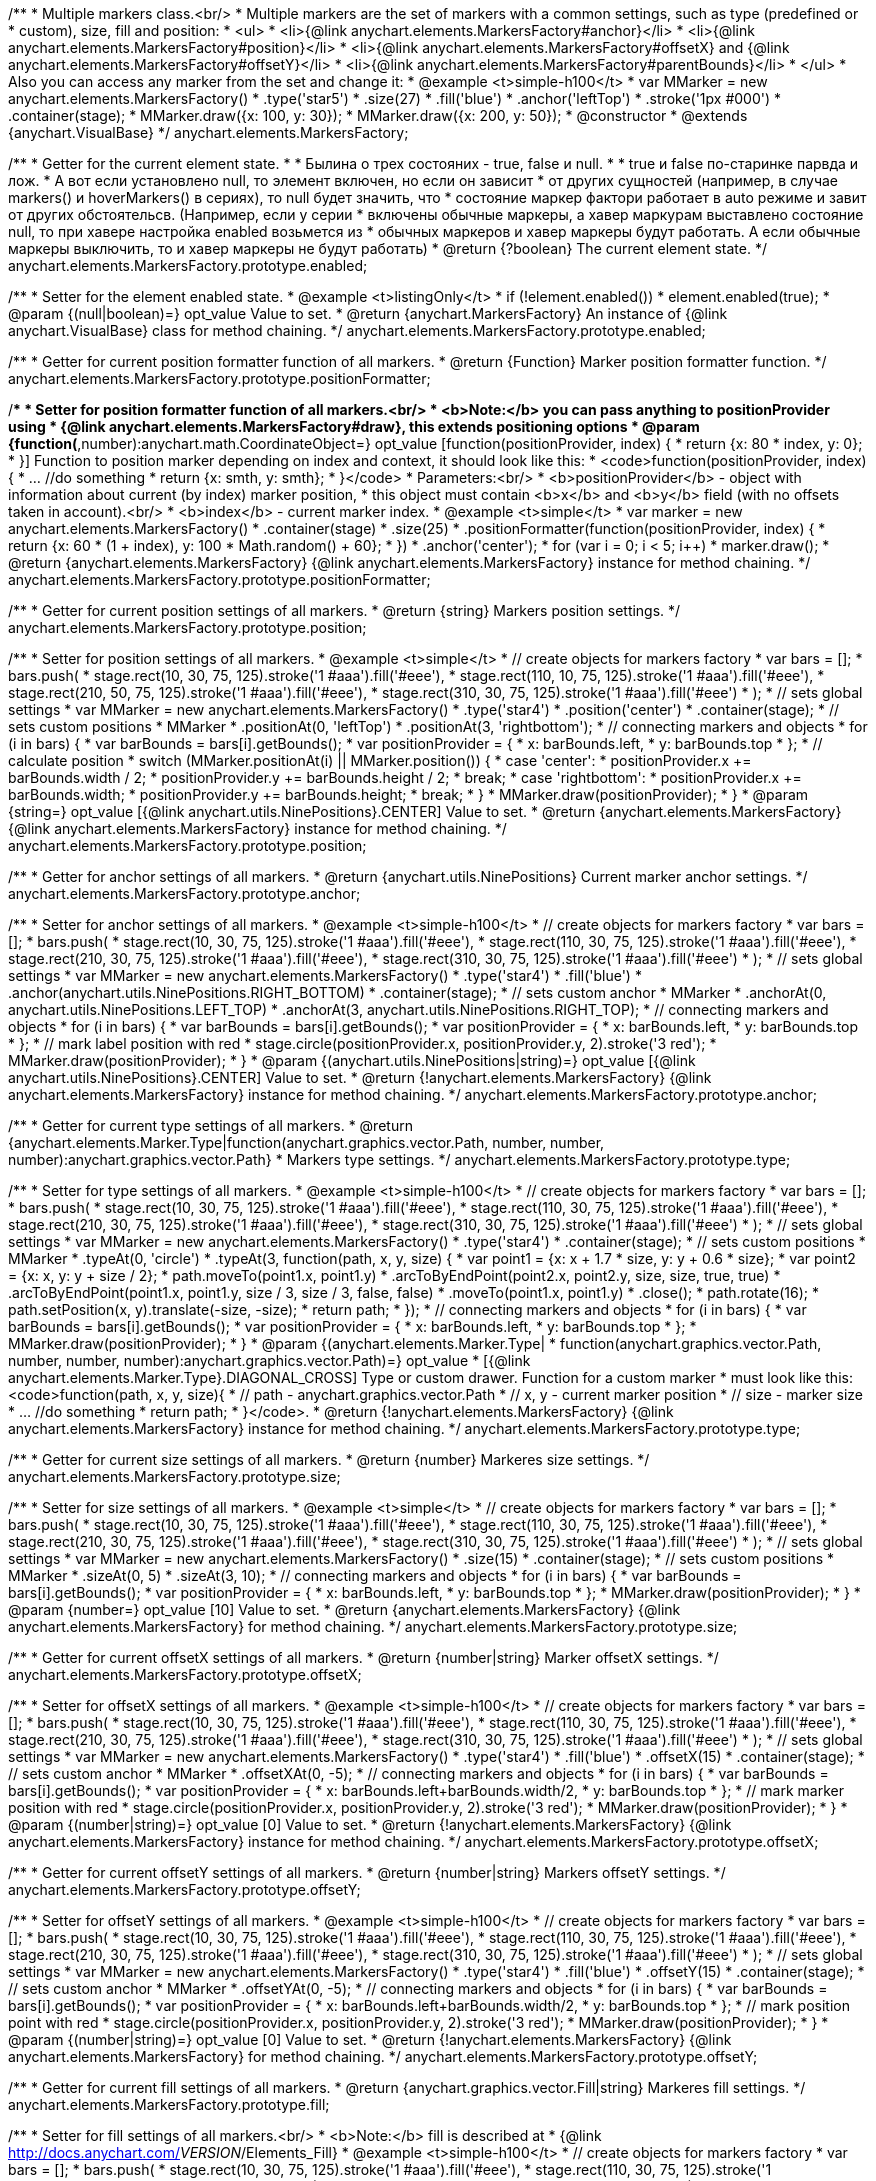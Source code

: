 /**
 * Multiple markers class.<br/>
 * Multiple markers are the set of markers with a common settings, such as type (predefined or
 * custom), size, fill and position:
 * <ul>
 *   <li>{@link anychart.elements.MarkersFactory#anchor}</li>
 *   <li>{@link anychart.elements.MarkersFactory#position}</li>
 *   <li>{@link anychart.elements.MarkersFactory#offsetX} and {@link anychart.elements.MarkersFactory#offsetY}</li>
 *   <li>{@link anychart.elements.MarkersFactory#parentBounds}</li>
 * </ul>
 * Also you can access any marker from the set and change it:
 * @example <t>simple-h100</t>
 * var MMarker = new anychart.elements.MarkersFactory()
 *     .type('star5')
 *     .size(27)
 *     .fill('blue')
 *     .anchor('leftTop')
 *     .stroke('1px #000')
 *     .container(stage);
 *  MMarker.draw({x: 100, y: 30});
 *  MMarker.draw({x: 200, y: 50});
 * @constructor
 * @extends {anychart.VisualBase}
 */
anychart.elements.MarkersFactory;

/**
 * Getter for the current element state.
 *
 * Былина о трех состояних - true, false и null.
 *
 * true и false по-старинке парвда и лож.
 * А вот если установлено null, то элемент включен, но если он зависит
 * от других сущностей (например, в случае markers() и hoverMarkers() в сериях), то null будет значить, что
 * состояние маркер фактори работает в auto режиме и завит от других обстоятельсв. (Например, если у серии
 * включены обычные маркеры, а хавер маркурам выставлено состояние null, то при хавере настройка enabled возьмется из
 * обычных маркеров и хавер маркеры будут работать. А если обычные маркеры выключить, то и хавер маркеры не будут работать)
 * @return {?boolean} The current element state.
 */
anychart.elements.MarkersFactory.prototype.enabled;

/**
 * Setter for the element enabled state.
 * @example <t>listingOnly</t>
 * if (!element.enabled())
 *    element.enabled(true);
 * @param {(null|boolean)=} opt_value Value to set.
 * @return {anychart.MarkersFactory} An instance of {@link anychart.VisualBase} class for method chaining.
 */
anychart.elements.MarkersFactory.prototype.enabled;

/**
 * Getter for current position formatter function of all markers.
 * @return {Function} Marker position formatter function.
 */
anychart.elements.MarkersFactory.prototype.positionFormatter;

/**
 * Setter for position formatter function of all markers.<br/>
 * <b>Note:</b> you can pass anything to positionProvider using
 * {@link anychart.elements.MarkersFactory#draw}, this extends positioning options
 * @param {function(*,number):anychart.math.CoordinateObject=} opt_value [function(positionProvider, index) {
 *  return {x: 80 * index, y: 0};
 * }] Function to position marker depending on index and context, it should look like this:
 * <code>function(positionProvider, index) {
 *    ... //do something
 *    return {x: smth, y: smth};
 * }</code>
 * Parameters:<br/>
 * <b>positionProvider</b> - object with information about current (by index) marker position,
 *  this object must contain <b>x</b> and <b>y</b> field (with no offsets taken in account).<br/>
 * <b>index</b> - current marker index.
 * @example <t>simple</t>
 * var marker = new anychart.elements.MarkersFactory()
 *     .container(stage)
 *     .size(25)
 *     .positionFormatter(function(positionProvider, index) {
 *       return {x: 60 * (1 + index), y: 100 * Math.random() + 60};
 *     })
 *     .anchor('center');
 * for (var i = 0; i < 5; i++)
 *   marker.draw();
 * @return {anychart.elements.MarkersFactory} {@link anychart.elements.MarkersFactory} instance for method chaining.
 */
anychart.elements.MarkersFactory.prototype.positionFormatter;

/**
 * Getter for current position settings of all markers.
 * @return {string} Markers position settings.
 */
anychart.elements.MarkersFactory.prototype.position;

/**
 * Setter for position settings of all markers.
 * @example <t>simple</t>
 * // create objects for markers factory
 * var bars = [];
 * bars.push(
 *     stage.rect(10, 30, 75, 125).stroke('1 #aaa').fill('#eee'),
 *     stage.rect(110, 10, 75, 125).stroke('1 #aaa').fill('#eee'),
 *     stage.rect(210, 50, 75, 125).stroke('1 #aaa').fill('#eee'),
 *     stage.rect(310, 30, 75, 125).stroke('1 #aaa').fill('#eee')
 * );
 * // sets global settings
 * var MMarker = new anychart.elements.MarkersFactory()
 *     .type('star4')
 *     .position('center')
 *     .container(stage);
 * // sets custom positions
 * MMarker
 *     .positionAt(0, 'leftTop')
 *     .positionAt(3, 'rightbottom');
 * // connecting markers and objects
 * for (i in bars) {
 *   var barBounds = bars[i].getBounds();
 *   var positionProvider = {
 *     x: barBounds.left,
 *     y: barBounds.top
 *   };
 *   // calculate position
 *   switch (MMarker.positionAt(i) || MMarker.position()) {
 *     case 'center':
 *       positionProvider.x += barBounds.width / 2;
 *       positionProvider.y += barBounds.height / 2;
 *       break;
 *     case 'rightbottom':
 *       positionProvider.x += barBounds.width;
 *       positionProvider.y += barBounds.height;
 *       break;
 *   }
 *   MMarker.draw(positionProvider);
 * }
 * @param {string=} opt_value [{@link anychart.utils.NinePositions}.CENTER] Value to set.
 * @return {anychart.elements.MarkersFactory} {@link anychart.elements.MarkersFactory} instance for method chaining.
 */
anychart.elements.MarkersFactory.prototype.position;

/**
 * Getter for anchor settings of all markers.
 * @return {anychart.utils.NinePositions} Current marker anchor settings.
 */
anychart.elements.MarkersFactory.prototype.anchor;

/**
 * Setter for anchor settings of all markers.
 * @example <t>simple-h100</t>
 * // create objects for markers factory
 * var bars = [];
 * bars.push(
 *     stage.rect(10, 30, 75, 125).stroke('1 #aaa').fill('#eee'),
 *     stage.rect(110, 30, 75, 125).stroke('1 #aaa').fill('#eee'),
 *     stage.rect(210, 30, 75, 125).stroke('1 #aaa').fill('#eee'),
 *     stage.rect(310, 30, 75, 125).stroke('1 #aaa').fill('#eee')
 * );
 * // sets global settings
 * var MMarker = new anychart.elements.MarkersFactory()
 *     .type('star4')
 *     .fill('blue')
 *     .anchor(anychart.utils.NinePositions.RIGHT_BOTTOM)
 *     .container(stage);
 * // sets custom anchor
 * MMarker
 *     .anchorAt(0, anychart.utils.NinePositions.LEFT_TOP)
 *     .anchorAt(3, anychart.utils.NinePositions.RIGHT_TOP);
 * // connecting markers and objects
 * for (i in bars) {
 *   var barBounds = bars[i].getBounds();
 *   var positionProvider = {
 *     x: barBounds.left,
 *     y: barBounds.top
 *   };
 *   // mark label position with red
 *   stage.circle(positionProvider.x, positionProvider.y, 2).stroke('3 red');
 *   MMarker.draw(positionProvider);
 * }
 * @param {(anychart.utils.NinePositions|string)=} opt_value [{@link anychart.utils.NinePositions}.CENTER] Value to set.
 * @return {!anychart.elements.MarkersFactory} {@link anychart.elements.MarkersFactory} instance for method chaining.
 */
anychart.elements.MarkersFactory.prototype.anchor;

/**
 * Getter for current type settings of all markers.
 * @return {anychart.elements.Marker.Type|function(anychart.graphics.vector.Path, number, number, number):anychart.graphics.vector.Path}
 *  Markers type settings.
 */
anychart.elements.MarkersFactory.prototype.type;

/**
 * Setter for type settings of all markers.
 * @example <t>simple-h100</t>
 * // create objects for markers factory
 * var bars = [];
 * bars.push(
 *     stage.rect(10, 30, 75, 125).stroke('1 #aaa').fill('#eee'),
 *     stage.rect(110, 30, 75, 125).stroke('1 #aaa').fill('#eee'),
 *     stage.rect(210, 30, 75, 125).stroke('1 #aaa').fill('#eee'),
 *     stage.rect(310, 30, 75, 125).stroke('1 #aaa').fill('#eee')
 * );
 * // sets global settings
 * var MMarker = new anychart.elements.MarkersFactory()
 *     .type('star4')
 *     .container(stage);
 * // sets custom positions
 * MMarker
 *     .typeAt(0, 'circle')
 *     .typeAt(3, function(path, x, y, size) {
 *       var point1 = {x: x + 1.7 * size, y: y + 0.6 * size};
 *       var point2 = {x: x, y: y + size / 2};
 *       path.moveTo(point1.x, point1.y)
 *           .arcToByEndPoint(point2.x, point2.y, size, size, true, true)
 *           .arcToByEndPoint(point1.x, point1.y, size / 3, size / 3, false, false)
 *           .moveTo(point1.x, point1.y)
 *           .close();
 *       path.rotate(16);
 *       path.setPosition(x, y).translate(-size, -size);
 *       return path;
 *     });
 * // connecting markers and objects
 * for (i in bars) {
 *   var barBounds = bars[i].getBounds();
 *   var positionProvider = {
 *     x: barBounds.left,
 *     y: barBounds.top
 *   };
 *   MMarker.draw(positionProvider);
 * }
 * @param {(anychart.elements.Marker.Type|
 *  function(anychart.graphics.vector.Path, number, number, number):anychart.graphics.vector.Path)=} opt_value
 *  [{@link anychart.elements.Marker.Type}.DIAGONAL_CROSS] Type or custom drawer. Function for a custom marker
 *  must look like this: <code>function(path, x, y, size){
 *    // path - anychart.graphics.vector.Path
 *    // x, y - current marker position
 *    // size - marker size
 *    ... //do something
 *    return path;
 *  }</code>.
 * @return {!anychart.elements.MarkersFactory} {@link anychart.elements.MarkersFactory} instance for method chaining.
 */
anychart.elements.MarkersFactory.prototype.type;

/**
 * Getter for current size settings of all markers.
 * @return {number} Markeres size settings.
 */
anychart.elements.MarkersFactory.prototype.size;

/**
 * Setter for size settings of all markers.
 * @example <t>simple</t>
 * // create objects for markers factory
 * var bars = [];
 * bars.push(
 *     stage.rect(10, 30, 75, 125).stroke('1 #aaa').fill('#eee'),
 *     stage.rect(110, 30, 75, 125).stroke('1 #aaa').fill('#eee'),
 *     stage.rect(210, 30, 75, 125).stroke('1 #aaa').fill('#eee'),
 *     stage.rect(310, 30, 75, 125).stroke('1 #aaa').fill('#eee')
 * );
 * // sets global settings
 * var MMarker = new anychart.elements.MarkersFactory()
 *     .size(15)
 *     .container(stage);
 * // sets custom positions
 * MMarker
 *     .sizeAt(0, 5)
 *     .sizeAt(3, 10);
 * // connecting markers and objects
 * for (i in bars) {
 *   var barBounds = bars[i].getBounds();
 *   var positionProvider = {
 *     x: barBounds.left,
 *     y: barBounds.top
 *   };
 *   MMarker.draw(positionProvider);
 * }
 * @param {number=} opt_value [10] Value to set.
 * @return {anychart.elements.MarkersFactory} {@link anychart.elements.MarkersFactory} for method chaining.
 */
anychart.elements.MarkersFactory.prototype.size;

/**
 * Getter for current offsetX settings of all markers.
 * @return {number|string} Marker offsetX settings.
 */
anychart.elements.MarkersFactory.prototype.offsetX;

/**
 * Setter for offsetX settings of all markers.
 * @example <t>simple-h100</t>
 * // create objects for markers factory
 * var bars = [];
 * bars.push(
 *     stage.rect(10, 30, 75, 125).stroke('1 #aaa').fill('#eee'),
 *     stage.rect(110, 30, 75, 125).stroke('1 #aaa').fill('#eee'),
 *     stage.rect(210, 30, 75, 125).stroke('1 #aaa').fill('#eee'),
 *     stage.rect(310, 30, 75, 125).stroke('1 #aaa').fill('#eee')
 * );
 * // sets global settings
 * var MMarker = new anychart.elements.MarkersFactory()
 *     .type('star4')
 *     .fill('blue')
 *     .offsetX(15)
 *     .container(stage);
 * // sets custom anchor
 * MMarker
 *     .offsetXAt(0, -5);
 * // connecting markers and objects
 * for (i in bars) {
 *   var barBounds = bars[i].getBounds();
 *   var positionProvider = {
 *     x: barBounds.left+barBounds.width/2,
 *     y: barBounds.top
 *   };
 *   // mark marker position with red
 *   stage.circle(positionProvider.x, positionProvider.y, 2).stroke('3 red');
 *   MMarker.draw(positionProvider);
 * }
 * @param {(number|string)=} opt_value [0] Value to set.
 * @return {!anychart.elements.MarkersFactory} {@link anychart.elements.MarkersFactory} instance for method chaining.
 */
anychart.elements.MarkersFactory.prototype.offsetX;

/**
 * Getter for current offsetY settings of all markers.
 * @return {number|string} Markers offsetY settings.
 */
anychart.elements.MarkersFactory.prototype.offsetY;

/**
 * Setter for offsetY settings of all markers.
 * @example <t>simple-h100</t>
 * // create objects for markers factory
 * var bars = [];
 * bars.push(
 *     stage.rect(10, 30, 75, 125).stroke('1 #aaa').fill('#eee'),
 *     stage.rect(110, 30, 75, 125).stroke('1 #aaa').fill('#eee'),
 *     stage.rect(210, 30, 75, 125).stroke('1 #aaa').fill('#eee'),
 *     stage.rect(310, 30, 75, 125).stroke('1 #aaa').fill('#eee')
 * );
 * // sets global settings
 * var MMarker = new anychart.elements.MarkersFactory()
 *     .type('star4')
 *     .fill('blue')
 *     .offsetY(15)
 *     .container(stage);
 * // sets custom anchor
 * MMarker
 *     .offsetYAt(0, -5);
 * // connecting markers and objects
 * for (i in bars) {
 *   var barBounds = bars[i].getBounds();
 *   var positionProvider = {
 *     x: barBounds.left+barBounds.width/2,
 *     y: barBounds.top
 *   };
 *   // mark position point with red
 *   stage.circle(positionProvider.x, positionProvider.y, 2).stroke('3 red');
 *   MMarker.draw(positionProvider);
 * }
 * @param {(number|string)=} opt_value [0] Value to set.
 * @return {!anychart.elements.MarkersFactory} {@link anychart.elements.MarkersFactory} for method chaining.
 */
anychart.elements.MarkersFactory.prototype.offsetY;

/**
 * Getter for current fill settings of all markers.
 * @return {anychart.graphics.vector.Fill|string} Markeres fill settings.
 */
anychart.elements.MarkersFactory.prototype.fill;

/**
 * Setter for fill settings of all markers.<br/>
 * <b>Note:</b> fill is described at
 * {@link http://docs.anychart.com/__VERSION__/Elements_Fill}
 * @example <t>simple-h100</t>
 * // create objects for markers factory
 * var bars = [];
 * bars.push(
 *     stage.rect(10, 30, 75, 125).stroke('1 #aaa').fill('#eee'),
 *     stage.rect(110, 30, 75, 125).stroke('1 #aaa').fill('#eee'),
 *     stage.rect(210, 30, 75, 125).stroke('1 #aaa').fill('#eee'),
 *     stage.rect(310, 30, 75, 125).stroke('1 #aaa').fill('#eee')
 * );
 * // sets global settings
 * var MMarker = new anychart.elements.MarkersFactory()
 *     .type('star4')
 *     .fill('green')
 *     .size('14')
 *     .container(stage);
 * // sets custom anchor
 * MMarker
 *     .fillAt(0, ['red', 'orange']);
 * // connecting markers and objects
 * for (i in bars) {
 *   var barBounds = bars[i].getBounds();
 *   var positionProvider = {
 *     x: barBounds.left+barBounds.width/2,
 *     y: barBounds.top
 *   };
 *   MMarker.draw(positionProvider);
 * }
 * @param {(anychart.graphics.vector.Fill|string)=} opt_value ['black'] Value to set.
 * @return {!anychart.elements.MarkersFactory} {@link anychart.elements.MarkersFactory} for method chaining.
 */
anychart.elements.MarkersFactory.prototype.fill;

/**
 * Getter for current stroke settings of all markers.
 * @return {anychart.graphics.vector.Stroke|string} Markers fill settings.
 */
anychart.elements.MarkersFactory.prototype.stroke;

/**
 * Setter for stroke settings of all markers.<br/>
 * <b>Note:</b> stroke is described at
 * {@link http://docs.anychart.com/__VERSION__/Elements_Fill}
 * @example <t>simple-h100</t>
 * // create objects for markers factory
 * var bars = [];
 * bars.push(
 *     stage.rect(10, 30, 75, 125).stroke('1 #aaa').fill('#eee'),
 *     stage.rect(110, 30, 75, 125).stroke('1 #aaa').fill('#eee'),
 *     stage.rect(210, 30, 75, 125).stroke('1 #aaa').fill('#eee'),
 *     stage.rect(310, 30, 75, 125).stroke('1 #aaa').fill('#eee')
 * );
 * // sets global settings
 * var MMarker = new anychart.elements.MarkersFactory()
 *     .type('star4')
 *     .fill('none')
 *     .stroke('4px green .5')
 *     .size('14')
 *     .container(stage);
 * // sets custom anchor
 * MMarker
 *     .strokeAt(0, ['red', 'orange']);
 * // connecting markers and objects
 * for (i in bars) {
 *   var barBounds = bars[i].getBounds();
 *   var positionProvider = {
 *     x: barBounds.left+barBounds.width/2,
 *     y: barBounds.top
 *   };
 *   MMarker.draw(positionProvider);
 * }
 * @param {(anychart.graphics.vector.Stroke|string)=} opt_value ['black'] Value to set.
 * @return {!anychart.elements.MarkersFactory} {@link anychart.elements.MarkersFactory} for method chaining.
 */
anychart.elements.MarkersFactory.prototype.stroke;

/**
 * Specifies under what circumstances a given graphics element can be the target element for a pointer event.
 * @param {?string=} opt_pointerEvents Pointer events property value.
 * @return {anychart.elements.MarkersFactory|string} If opt_pointerEvents defined then returns Element object for chaining else
 * pointer events property value.
 */
anychart.elements.MarkersFactory.prototype.pointerEvents;

/**
 * MarkersFactory serialization.
 * @return {Object} Serialized data.
 */
anychart.elements.MarkersFactory.prototype.serialize;

/**
 * @inheritDoc
 */
anychart.elements.MarkersFactory.prototype.deserialize;

/**
 * Calculates bounds for the current marker, they can be used, for example, to check overlap.
 * @param {*} positionProvider Object with information about marker with current index,
 *  it must contain <b>x</b> and <b>y</b> fields (with no offsets taken in account).
 *  You can add any custom information of needed.
 * @return {anychart.math.Rect} Markers bounds.
 */
anychart.elements.MarkersFactory.prototype.measure;

/**
 * Очищает массив созданных маркеров.
 * @return {anychart.elements.MarkersFactory} Returns itself for chaining.
 */
anychart.elements.MarkersFactory.prototype.clear;

/**
 * Добавляет новый маркер и добавляет в последовательность с учетом positionProvider.<br/>
 * @param {*} positionProvider Объект, содержащий информацию о позиционировании маркера с текщим индеком, который в
 *  обязательном порядке содержит поля <b>x</b> и <b>y</b>, не учитывающие настройки позиционирования offsets. Также
 *  может содержать любую иную информацию, которую Вы сами можете обрабатывать.
 * @param {number=} opt_index Marker index.
 * @return {!anychart.elements.MarkersFactory.Marker} Возвращает добавленный маркер.
 */
anychart.elements.MarkersFactory.prototype.add;

/**
 * Markers drawing.
 * @return {anychart.elements.MarkersFactory} Returns itself for chaining.
 */
anychart.elements.MarkersFactory.prototype.draw;

/**
 *
 * @constructor
 * @extends {anychart.VisualBase}
 */
anychart.elements.MarkersFactory.Marker;

/**
 * Returns markers index.
 * @return {number}
 */
anychart.elements.MarkersFactory.Marker.prototype.getIndex;

/**
 * Gets/Sets position formatter.
 * @param {*=} opt_value Position formatter.
 * @return {*} Position formatter or itself for chaining.
 */
anychart.elements.MarkersFactory.Marker.prototype.positionFormatter;

/**
 * Getter for current position settings of all markers.
 * @param {(anychart.utils.NinePositions|string)=} opt_value Markers position settings.
 * @return {anychart.elements.MarkersFactory.Marker|anychart.utils.NinePositions|string} Markers position settings or itself for chaining call.
 */
anychart.elements.MarkersFactory.Marker.prototype.position;

/**
 * Getter for anchor settings of all markers.
 * @param {(anychart.utils.NinePositions|string)=} opt_value .
 * @return {!(anychart.elements.MarkersFactory.Marker|anychart.utils.NinePositions|string)} .
 */
anychart.elements.MarkersFactory.Marker.prototype.anchor;

/**
 * Getter for current type settings of all markers.
 * @param {(anychart.elements.Marker.Type|function(anychart.graphics.vector.Path, number, number, number):anychart.graphics.vector.Path)=} opt_value .
 * @return {!anychart.elements.MarkersFactory.Marker|anychart.elements.Marker.Type|function(anychart.graphics.vector.Path, number, number, number):anychart.graphics.vector.Path|string} .
 */
anychart.elements.MarkersFactory.Marker.prototype.type;

/**
 * Getter for current size settings of all markers.
 * @param {number=} opt_value .
 * @return {anychart.elements.MarkersFactory.Marker|number} .
 */
anychart.elements.MarkersFactory.Marker.prototype.size;

/**
 * Getter for current offsetX settings of all markers.
 * @param {(number|string)=} opt_value .
 * @return {number|string|anychart.elements.MarkersFactory.Marker} .
 */
anychart.elements.MarkersFactory.Marker.prototype.offsetX;

/**
 * Getter for current offsetY settings of all markers.
 * @param {(number|string)=} opt_value .
 * @return {number|string|anychart.elements.MarkersFactory.Marker} .
 */
anychart.elements.MarkersFactory.Marker.prototype.offsetY;

/**
 * Getter for current fill settings of all markers.
 * @param {(!anychart.graphics.vector.Fill|!Array.<(anychart.graphics.vector.GradientKey|string)>|null)=} opt_fillOrColorOrKeys .
 * @param {number=} opt_opacityOrAngleOrCx .
 * @param {(number|boolean|!anychart.graphics.math.Rect|!{left:number,top:number,width:number,height:number})=} opt_modeOrCy .
 * @param {(number|!anychart.graphics.math.Rect|!{left:number,top:number,width:number,height:number}|null)=} opt_opacityOrMode .
 * @param {number=} opt_opacity .
 * @param {number=} opt_fx .
 * @param {number=} opt_fy .
 * @return {anychart.graphics.vector.Fill|string|anychart.elements.MarkersFactory.Marker} .
 */
anychart.elements.MarkersFactory.Marker.prototype.fill;

/**
 * Getter for current stroke settings of all markers.
 * @param {(anychart.graphics.vector.Stroke|anychart.graphics.vector.ColoredFill|string|null)=} opt_strokeOrFill Настройки заливки границ примитива,
 *    если используется как сеттер.
 * @param {number=} opt_thickness Толщина линии. Если не передано, будет установлено в 1.
 * @param {string=} opt_dashpattern Controls the pattern of dashes and gaps used to stroke paths.
 *    Dash array contains a list of comma and/or white space separated lengths and percentages that specify the
 *    lengths of alternating dashes and gaps. If an odd number of values is provided, then the list of values is
 *    repeated to yield an even number of values. Thus, stroke dashpattern: 5,3,2 is equivalent to dashpattern: 5,3,2,5,3,2.
 * @param {anychart.graphics.vector.StrokeLineJoin=} opt_lineJoin Стиль (форма) соединения меду двумя линиями.
 * @param {anychart.graphics.vector.StrokeLineCap=} opt_lineCap Style of line cap.
 * @return {anychart.graphics.vector.Stroke|string|anychart.elements.MarkersFactory.Marker} .
 */
anychart.elements.MarkersFactory.Marker.prototype.stroke;

/** @inheritDoc */
anychart.elements.MarkersFactory.Marker.prototype.enabled;

/**
 * Приводит маркер в исходное состояние, но оставляет созданные DOM эелемнты, только очищает у них родителя.
 */
anychart.elements.MarkersFactory.Marker.prototype.clear;

/**
 * Marker drawing.
 * @return {anychart.elements.MarkersFactory.Marker}
 */
anychart.elements.MarkersFactory.Marker.prototype.draw;

/** @inheritDoc */
anychart.elements.MarkersFactory.Marker.prototype.serialize;

/** @inheritDoc */
anychart.elements.MarkersFactory.Marker.prototype.deserialize;

/**
 * Constructor function.
 * @return {!anychart.elements.MarkersFactory}
 */
anychart.elements.markersFactory;

